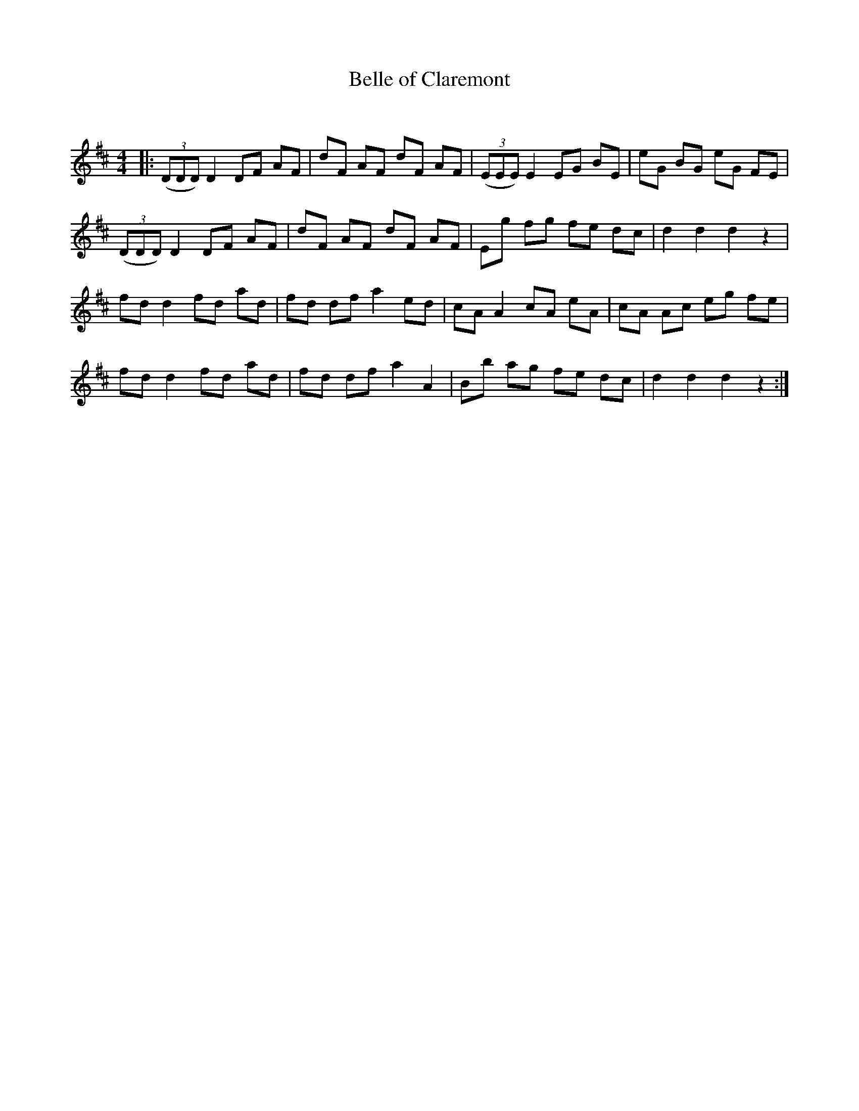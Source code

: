X:1
T: Belle of Claremont
C:
R:Reel
Q:232
K:D
M:4/4
L:1/8
|:((3DDD) D2 DF AF|dF AF dF AF|((3EEE) E2 EG BE|eG BG eG FE|
((3DDD) D2 DF AF|dF AF dF AF|Eg fg fe dc|d2d2 d2z2|
fdd2 fd ad|fd df a2ed|cAA2 cA eA|cA Ac eg fe|
fdd2 fd ad|fd df a2A2|Bb ag fe dc|d2d2 d2z2:|
